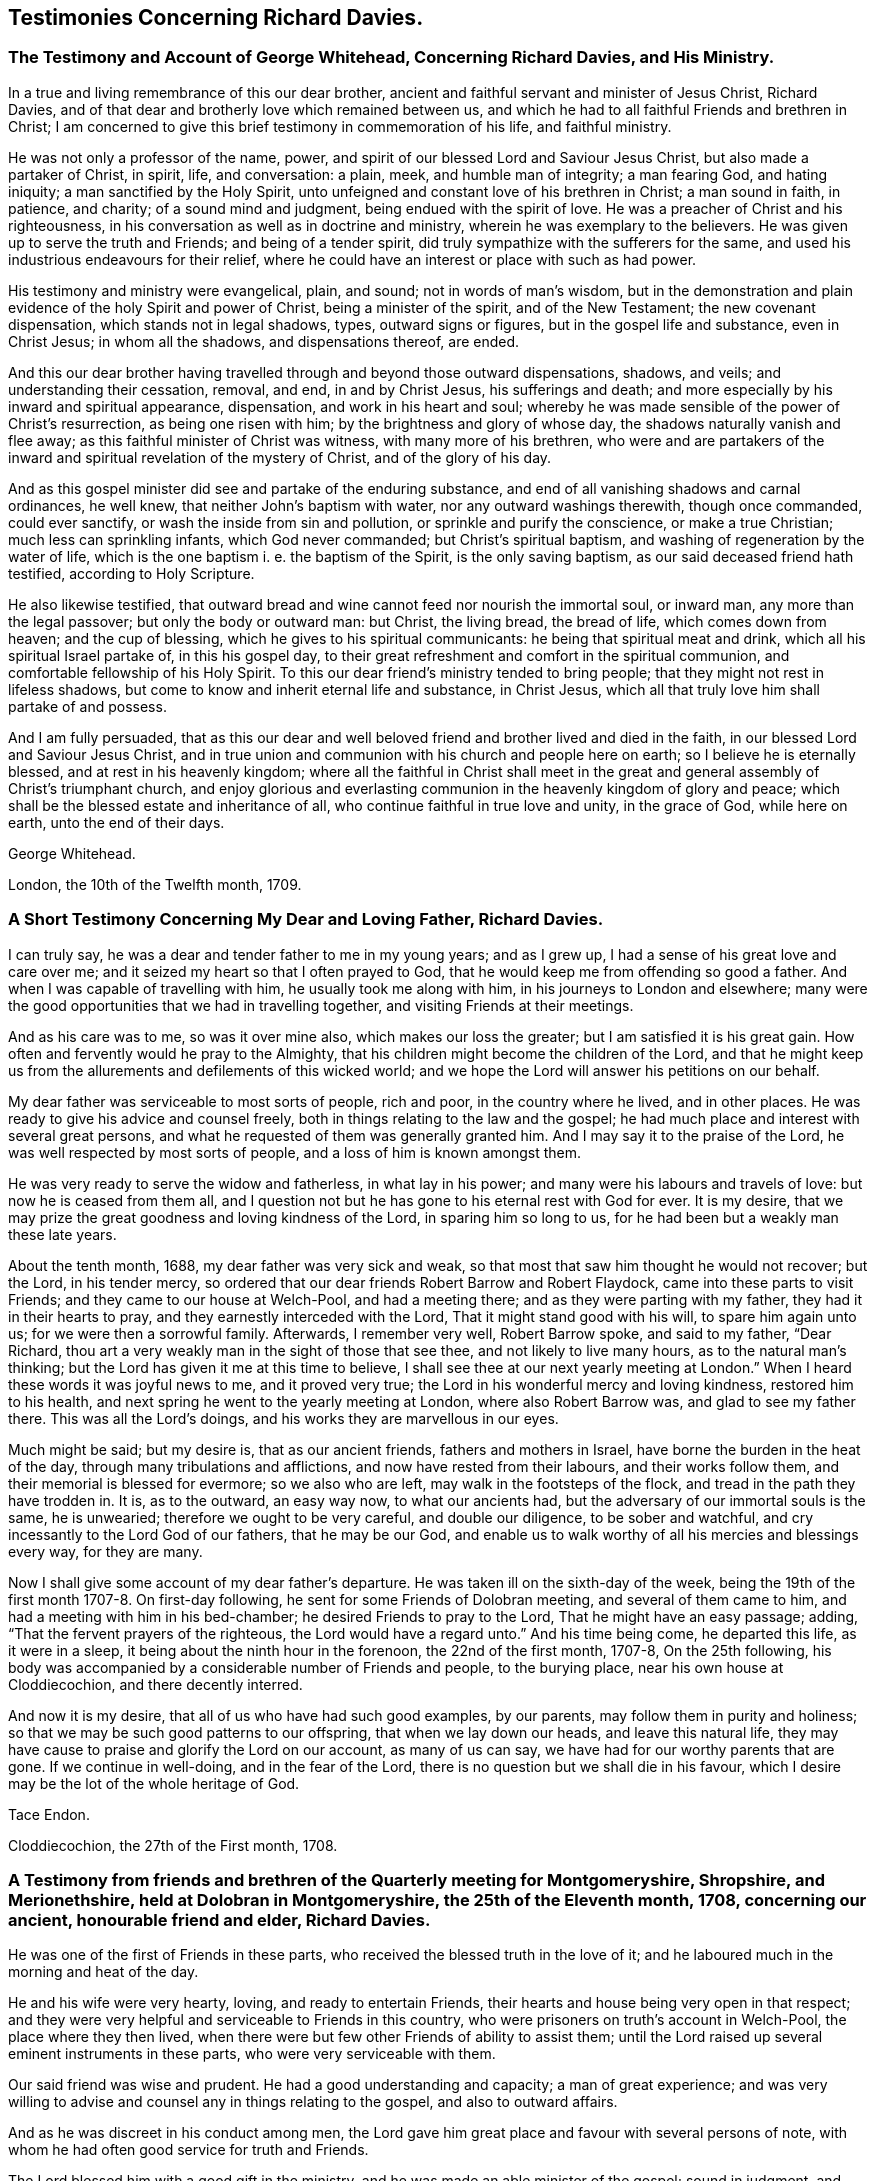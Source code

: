 == Testimonies Concerning Richard Davies.

[.blurb]
=== The Testimony and Account of George Whitehead, Concerning Richard Davies, and His Ministry.

In a true and living remembrance of this our dear brother,
ancient and faithful servant and minister of Jesus Christ, Richard Davies,
and of that dear and brotherly love which remained between us,
and which he had to all faithful Friends and brethren in Christ;
I am concerned to give this brief testimony in commemoration of his life,
and faithful ministry.

He was not only a professor of the name, power,
and spirit of our blessed Lord and Saviour Jesus Christ,
but also made a partaker of Christ, in spirit, life, and conversation: a plain, meek,
and humble man of integrity; a man fearing God, and hating iniquity;
a man sanctified by the Holy Spirit,
unto unfeigned and constant love of his brethren in Christ; a man sound in faith,
in patience, and charity; of a sound mind and judgment,
being endued with the spirit of love.
He was a preacher of Christ and his righteousness,
in his conversation as well as in doctrine and ministry,
wherein he was exemplary to the believers.
He was given up to serve the truth and Friends; and being of a tender spirit,
did truly sympathize with the sufferers for the same,
and used his industrious endeavours for their relief,
where he could have an interest or place with such as had power.

His testimony and ministry were evangelical, plain, and sound;
not in words of man`'s wisdom,
but in the demonstration and plain evidence of the holy Spirit and power of Christ,
being a minister of the spirit, and of the New Testament; the new covenant dispensation,
which stands not in legal shadows, types, outward signs or figures,
but in the gospel life and substance, even in Christ Jesus; in whom all the shadows,
and dispensations thereof, are ended.

And this our dear brother having travelled
through and beyond those outward dispensations,
shadows, and veils; and understanding their cessation, removal, and end,
in and by Christ Jesus, his sufferings and death;
and more especially by his inward and spiritual appearance, dispensation,
and work in his heart and soul;
whereby he was made sensible of the power of Christ`'s resurrection,
as being one risen with him; by the brightness and glory of whose day,
the shadows naturally vanish and flee away;
as this faithful minister of Christ was witness, with many more of his brethren,
who were and are partakers of the inward and
spiritual revelation of the mystery of Christ,
and of the glory of his day.

And as this gospel minister did see and partake of the enduring substance,
and end of all vanishing shadows and carnal ordinances, he well knew,
that neither John`'s baptism with water, nor any outward washings therewith,
though once commanded, could ever sanctify, or wash the inside from sin and pollution,
or sprinkle and purify the conscience, or make a true Christian;
much less can sprinkling infants, which God never commanded;
but Christ`'s spiritual baptism, and washing of regeneration by the water of life,
which is the one baptism i. e. the baptism of the Spirit, is the only saving baptism,
as our said deceased friend hath testified, according to Holy Scripture.

He also likewise testified,
that outward bread and wine cannot feed nor nourish the immortal soul, or inward man,
any more than the legal passover; but only the body or outward man: but Christ,
the living bread, the bread of life, which comes down from heaven;
and the cup of blessing, which he gives to his spiritual communicants:
he being that spiritual meat and drink, which all his spiritual Israel partake of,
in this his gospel day,
to their great refreshment and comfort in the spiritual communion,
and comfortable fellowship of his Holy Spirit.
To this our dear friend`'s ministry tended to bring people;
that they might not rest in lifeless shadows,
but come to know and inherit eternal life and substance, in Christ Jesus,
which all that truly love him shall partake of and possess.

And I am fully persuaded,
that as this our dear and well beloved friend and brother lived and died in the faith,
in our blessed Lord and Saviour Jesus Christ,
and in true union and communion with his church and people here on earth;
so I believe he is eternally blessed, and at rest in his heavenly kingdom;
where all the faithful in Christ shall meet in the great and
general assembly of Christ`'s triumphant church,
and enjoy glorious and everlasting communion in the heavenly kingdom of glory and peace;
which shall be the blessed estate and inheritance of all,
who continue faithful in true love and unity, in the grace of God, while here on earth,
unto the end of their days.

[.signed-section-signature]
George Whitehead.

[.signed-section-context-close]
London, the 10th of the Twelfth month, 1709.

[.blurb]
=== A Short Testimony Concerning My Dear and Loving Father, Richard Davies.

I can truly say, he was a dear and tender father to me in my young years;
and as I grew up, I had a sense of his great love and care over me;
and it seized my heart so that I often prayed to God,
that he would keep me from offending so good a father.
And when I was capable of travelling with him, he usually took me along with him,
in his journeys to London and elsewhere;
many were the good opportunities that we had in travelling together,
and visiting Friends at their meetings.

And as his care was to me, so was it over mine also, which makes our loss the greater;
but I am satisfied it is his great gain.
How often and fervently would he pray to the Almighty,
that his children might become the children of the Lord,
and that he might keep us from the allurements and defilements of this wicked world;
and we hope the Lord will answer his petitions on our behalf.

My dear father was serviceable to most sorts of people, rich and poor,
in the country where he lived, and in other places.
He was ready to give his advice and counsel freely,
both in things relating to the law and the gospel;
he had much place and interest with several great persons,
and what he requested of them was generally granted him.
And I may say it to the praise of the Lord,
he was well respected by most sorts of people, and a loss of him is known amongst them.

He was very ready to serve the widow and fatherless, in what lay in his power;
and many were his labours and travels of love: but now he is ceased from them all,
and I question not but he has gone to his eternal rest with God for ever.
It is my desire, that we may prize the great goodness and loving kindness of the Lord,
in sparing him so long to us, for he had been but a weakly man these late years.

About the tenth month, 1688, my dear father was very sick and weak,
so that most that saw him thought he would not recover; but the Lord,
in his tender mercy, so ordered that our dear friends Robert Barrow and Robert Flaydock,
came into these parts to visit Friends; and they came to our house at Welch-Pool,
and had a meeting there; and as they were parting with my father,
they had it in their hearts to pray, and they earnestly interceded with the Lord,
That it might stand good with his will, to spare him again unto us;
for we were then a sorrowful family.
Afterwards, I remember very well, Robert Barrow spoke, and said to my father,
"`Dear Richard, thou art a very weakly man in the sight of those that see thee,
and not likely to live many hours, as to the natural man`'s thinking;
but the Lord has given it me at this time to believe,
I shall see thee at our next yearly meeting at London.`"
When I heard these words it was joyful news to me, and it proved very true;
the Lord in his wonderful mercy and loving kindness, restored him to his health,
and next spring he went to the yearly meeting at London, where also Robert Barrow was,
and glad to see my father there.
This was all the Lord`'s doings, and his works they are marvellous in our eyes.

Much might be said; but my desire is, that as our ancient friends,
fathers and mothers in Israel, have borne the burden in the heat of the day,
through many tribulations and afflictions, and now have rested from their labours,
and their works follow them, and their memorial is blessed for evermore;
so we also who are left, may walk in the footsteps of the flock,
and tread in the path they have trodden in.
It is, as to the outward, an easy way now, to what our ancients had,
but the adversary of our immortal souls is the same, he is unwearied;
therefore we ought to be very careful, and double our diligence,
to be sober and watchful, and cry incessantly to the Lord God of our fathers,
that he may be our God,
and enable us to walk worthy of all his mercies and blessings every way,
for they are many.

Now I shall give some account of my dear father`'s departure.
He was taken ill on the sixth-day of the week,
being the 19th of the first month 1707-8. On first-day following,
he sent for some Friends of Dolobran meeting, and several of them came to him,
and had a meeting with him in his bed-chamber; he desired Friends to pray to the Lord,
That he might have an easy passage; adding, "`That the fervent prayers of the righteous,
the Lord would have a regard unto.`"
And his time being come, he departed this life, as it were in a sleep,
it being about the ninth hour in the forenoon, the 22nd of the first month, 1707-8,
On the 25th following,
his body was accompanied by a considerable number of Friends and people,
to the burying place, near his own house at Cloddiecochion, and there decently interred.

And now it is my desire, that all of us who have had such good examples, by our parents,
may follow them in purity and holiness;
so that we may be such good patterns to our offspring, that when we lay down our heads,
and leave this natural life,
they may have cause to praise and glorify the Lord on our account, as many of us can say,
we have had for our worthy parents that are gone.
If we continue in well-doing, and in the fear of the Lord,
there is no question but we shall die in his favour,
which I desire may be the lot of the whole heritage of God.

[.signed-section-signature]
Tace Endon.

[.signed-section-context-close]
Cloddiecochion, the 27th of the First month, 1708.

[.blurb]
=== A Testimony from friends and brethren of the Quarterly meeting for Montgomeryshire, Shropshire, and Merionethshire, held at Dolobran in Montgomeryshire, the 25th of the Eleventh month, 1708, concerning our ancient, honourable friend and elder, Richard Davies.

He was one of the first of Friends in these parts,
who received the blessed truth in the love of it;
and he laboured much in the morning and heat of the day.

He and his wife were very hearty, loving, and ready to entertain Friends,
their hearts and house being very open in that respect;
and they were very helpful and serviceable to Friends in this country,
who were prisoners on truth`'s account in Welch-Pool, the place where they then lived,
when there were but few other Friends of ability to assist them;
until the Lord raised up several eminent instruments in these parts,
who were very serviceable with them.

Our said friend was wise and prudent.
He had a good understanding and capacity; a man of great experience;
and was very willing to advise and counsel any in things relating to the gospel,
and also to outward affairs.

And as he was discreet in his conduct among men,
the Lord gave him great place and favour with several persons of note,
with whom he had often good service for truth and Friends.

The Lord blessed him with a good gift in the ministry,
and he was made an able minister of the gospel; sound in judgment,
and well received by most people who heard him.

He travelled in divers parts on truth`'s service, especially in his younger years;
and had good service in many places, both at home and abroad.
He was often at London, where he was well esteemed by many of our elders and brethren.

He lived to a good old age, and was favoured with a short sickness at last.
Some of us were with him the day before his departure;
he seemed sensible that his end was near approaching,
and appeared as one that was waiting for the same.
He departed this life the 22nd of the first month, 1707-8, in the 73rd year of his age;
and we believe he is at rest with the Lord,
together with many more of the faithful followers of the Lamb.

We shall not enlarge much further, but refer to the foregoing account of his labours,
travels and services for truth and Friends on several occasions,
which contains a general relation of the most remarkable occurrences of his life,
which was written by himself not long before his decease.

And we earnestly desire that all, who make profession of the glorious truth with us,
may really know a "`working out of their salvation with fear and
trembling;`" and that they may faithfully improve their talents,
and follow the examples of the faithful elders and servants of
the Lord in all things wherein they followed Christ,
that we may give our account at last with joy,
and receive an eternal reward with the children of the Lord,
when time to us will be no more.

"`Blessed are the dead which die in the Lord, from henceforth; yea, saith the spirit,
that they may rest from their labours, and their works do follow them.`" Rev. 14:13.

[.signed-section-closing]
Signed on behalf of the said meeting, by us:

[.signed-section-signature]
Charles Lloyd, Owen Roberts, Rowland Owen,
William Reynolds, Robert Vaughan, Humphrey Owen, Robert Griffithes, Jacob Endon,
John Simpson, Owen Lewis, Thomas Cadwalader, Richard Lewis, John Richards, Ellis Lewis,
William Osborn, Thomas Oliver, Joseph Davies, Richard Evans, Edward Ellis, William Soley,
Richard Bembow, Griffith Owen, Richard Ruff, John Roberts, Julius Palmer, John Kelsall,
Amos Davies.

[.blurb]
=== The Testimony of Rowland Owen, Concerning His Dear Friend Richard Davies.

A weighty consideration came upon my mind,
how the Almighty in his unspeakable and unsearchable wisdom,
who discerneth the states and conditions of the sons and daughters of men,
maketh choice of some, cmd calleth them from among their neighbours and relations,
to be serviceable unto him: amongst whom our dear friend Richard Davies was called early,
in the day of God`'s visitation, to serve him; and he gave up in obedience to the Lord,
and took up the cross in a time of great persecution.

The Lord made him willing and obedient, in those days,
to go abroad with a public testimony for the truth,
and moved him to come to our country of Merionethshire,
when some of us were young in years;
and it pleased the Lord to make him instrumental to bring glad tidings to our ears,
and his testimony was sweet and comfortable,
to the edifying and tendering of our hearts and souls; many of us loved him exceedingly,
and that love remained between him and us till the end of his days.
He was tender and careful of us,
and a nourisher and strengthener of some of us in our spiritual exercises,
and was ready to assist the weak and feeble, and willing to give a helping hand,
counsel and admonition to Friends, and others, that had any desires to serve the Lord.

O the wonderful wisdom and love of God! who called him, and many others in those days,
and prepared and qualified them for the great work they had to do,
and strengthened them to tread the way before us, that were weak and feeble.
How strong and valiant instruments did the Lord God
prepare to begin to strike at the great image of pride,
haughtiness, etc. that was then, and yet is in the world!
Indeed their memorial is worthy to be recorded,
that ages yet to come might see what the Lord hath done for his faithful ones,
who gave up their lives, and all they had, on truth`'s account.

I was acquainted with our said friend about forty years, and I can say of a truth,
that his service was great in the church of Christ, especially in times of persecution;
he having much interest with the magistrates, and them in authority in those days.
His house was very open to entertain Friends, to the utmost of his ability;
and the Lord blessed him.

The Lord, out of his treasure of grace,
eminently endued him to bear a sound and seasonable testimony,
when great assemblies were gathered together;
and he had a skilful hand to administer unto them the way of truth,
and to open it to their understandings; which many times gave them great satisfaction,
and they were made to speak well of truth and its followers.
O the deep sense that remains upon me,
of the great want we have of the service of such as he was!
The Lord who in his mercy qualified and fitted him,
is able to prepare and raise up other faithful labourers.

It affects me, when I remember his gravity, his manly presence, and lovely countenance,
especially when he stood up in a meeting.
Now he hath finished his course, and I believe, hath done his day`'s work,
and is gone to his eternal rest.

Much more might be said on his behalf, but I desire that none may mistake me,
I am not giving honour to man, that is but dust and ashes;
but that all might see how Almighty God doth bestow his
spiritual gifts upon those of whom he requireth service.
And it is our duty, as our Saviour Jesus Christ advised his beloved disciples,
to pray to the Lord of the harvest, which harvest is great,
that he would send forth more faithful labourers into his harvest,
that mankind might be gathered into the inward possession and substance of Christianity,
which many outwardly profess; that the God of all our mercies,
and his beloved Son Jesus Christ, may have all the glory and thanksgiving,
to whom it belongs, not only now, but henceforth and for ever more.
Amen.

[.signed-section-signature]
Rowland Owen.
